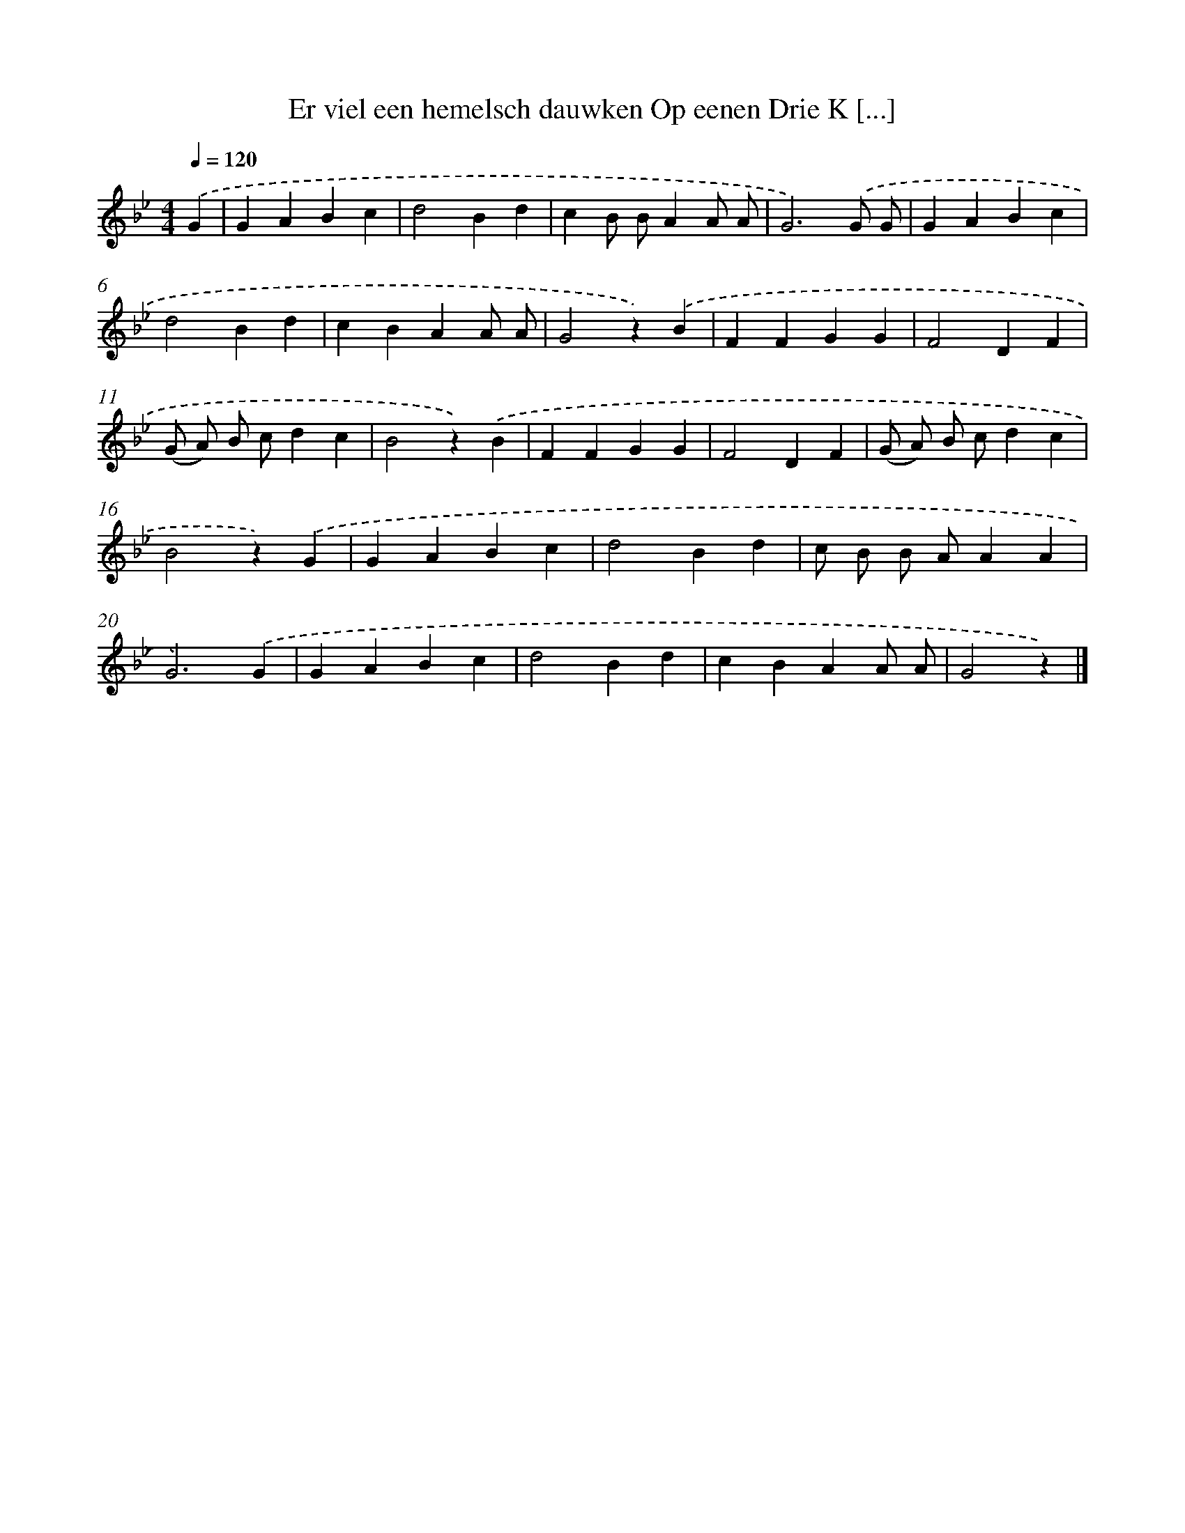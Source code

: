 X: 10207
T: Er viel een hemelsch dauwken Op eenen Drie K [...]
%%abc-version 2.0
%%abcx-abcm2ps-target-version 5.9.1 (29 Sep 2008)
%%abc-creator hum2abc beta
%%abcx-conversion-date 2018/11/01 14:37:03
%%humdrum-veritas 3027440748
%%humdrum-veritas-data 3511770028
%%continueall 1
%%barnumbers 0
L: 1/4
M: 4/4
Q: 1/4=120
K: Bb clef=treble
.('G [I:setbarnb 1]|
GABc |
d2Bd |
cB/ B/AA/ A/ |
G3).('G/ G/ |
GABc |
d2Bd |
cBAA/ A/ |
G2z).('B |
FFGG |
F2DF |
(G/ A/) B/ c/dc |
B2z).('B |
FFGG |
F2DF |
(G/ A/) B/ c/dc |
B2z).('G |
GABc |
d2Bd |
c/ B/ B/ A/AA |
G3).('G |
GABc |
d2Bd |
cBAA/ A/ |
G2z) |]
